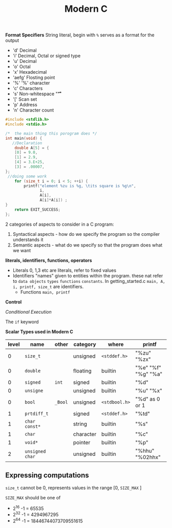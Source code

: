 #+TITLE: Modern C
#+PROPERTY: :header-args :C :session *C* :exports results
#+OPTIONS: ^:{}


*Format Specifiers*
String literal, begin with ~%~ serves as a format for the output
- 'd' Decimal
- 'i' Decimal, Octal or signed type
- 'u' Decimal
- 'o' Octal
- 'x' Hexadecimal
- 'aefg' Flosting point
- '%' '%' character
- 'c' Characters
- 's' Non-whitespace "\f\n\r\t\v"
- '[' Scan set
- 'p' Address
- 'n' Character count

#+BEGIN_SRC C
#include <stdlib.h>
#include <stdio.h>

/*  the main thing this porogram does */
int main(void) {
   //Declaration
    double A[5] = {
    [0] = 9.0,
    [1] = 2.9,
    [4] = 3.E+25,
    [3] = .00007,
};
 //doing some work
    for (size_t i = 0; i < 5; ++i) {
        printf("element %zu is %g, \tits square is %g\n",
               i,
               A[i],
               A[i]*A[i]) ;
}
    return EXIT_SUCCESS;
};
#+END_SRC

#+RESULTS:
| element 0 is 9,     | its square is 81      |
| element 1 is 2.9,   | its square is 8.41    |
| element 2 is 0,     | its square is 0       |
| element 3 is 7e-05, | its square is 4.9e-09 |
| element 4 is 3e+25, | its square is 9e+50   |



2 categories of aspects to consider in a C program:
1. Syntactical aspects - how do we specify the program so the compiler understands it
2. Semantic aspects - what do we specify so that the program does what we want


*literals, identifiers, functions, operators*

- Literals
  0, 1,3 etc are literals, refer to fixed values
- Identifiers
  "names" given to entities within the program. these nat refer to ~data objects~ ~types~ ~functions~ ~constants~. In getting_started.c ~main, A, i, printf, size_t~ are identifiers.
 - Functions ~main, printf~

*Control*

/Conditional Execution/

The ~if~ keyword

*Scalar Types used in Modern C*
|-------+-----------------+---------+-----------+---------------+---------------------|
| level | name            | other   | category  | where         | printf              |
|-------+-----------------+---------+-----------+---------------+---------------------|
|     0 | ~size_t~        |         | unsigned  | ~<stddef.h>~  | "%zu" "%zx"         |
|     0 | ~double~        |         | floating  | builtin       | "%e" "%f" "%g" "%a" |
|     0 | ~signed~        | ~int~   | signed    | builtin       | "%d"                |
|     0 | ~unsigne~       |         | unsigned  | builtin       | "%u" "%x"           |
|     0 | ~bool~          | ~_Bool~ | unsigned  | ~<stdbool.h>~ | "%d" as 0 or 1      |
|-------+-----------------+---------+-----------+---------------+---------------------|
|     1 | ~prtdiff_t~     |         | signed    | ~<stddef.h>~  | "%td"               |
|     1 | ~char const*~   |         | string    | builtin       | "%s"                |
|     1 | ~char~          |         | character | builtin       | "%c"                |
|     1 | ~void*~         |         | pointer   | builtin       | "%p"                |
|-------+-----------------+---------+-----------+---------------+---------------------|
|     2 | ~unsigned char~ |         | unsigned  | builtin       | "%hhu" "%02hhx"     |
|-------+-----------------+---------+-----------+---------------+---------------------|


** Expressing computations
~size_t~ cannot be 0, represents values in the range [0, ~SIZE_MAX~ ]

~SIZE_MAX~ should be one of
- 2^{16} -1 = 65535
- 2^{32} -1 = 4294967295
- 2^{64} -1 = 18446744073709551615
